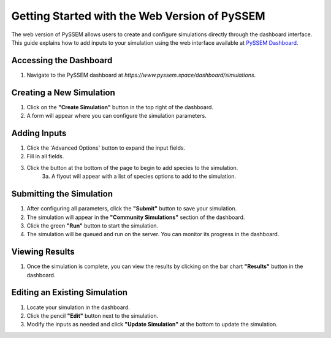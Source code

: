 Getting Started with the Web Version of PySSEM
==========================================

The web version of PySSEM allows users to create and configure simulations directly through the dashboard interface. This guide explains how to add inputs to your simulation using the web interface available at `PySSEM Dashboard <https://www.pyssem.space/dashboard/simulations>`_.

Accessing the Dashboard
------------------------
1. Navigate to the PySSEM dashboard at `https://www.pyssem.space/dashboard/simulations`.

Creating a New Simulation
--------------------------
1. Click on the **"Create Simulation"** button in the top right of the dashboard.
2. A form will appear where you can configure the simulation parameters.

Adding Inputs
-------------
1. Click the 'Advanced Options' button to expand the input fields.
2. Fill in all fields.
3. Click the button at the bottom of the page to begin to add species to the simulation.
    3a. A flyout will appear with a list of species options to add to the simulation.

Submitting the Simulation
--------------------------
1. After configuring all parameters, click the **"Submit"** button to save your simulation.
2. The simulation will appear in the **"Community Simulations"** section of the dashboard.
3. Click the green **"Run"** button to start the simulation.
4. The simulation will be queued and run on the server. You can monitor its progress in the dashboard.

Viewing Results
---------------
1. Once the simulation is complete, you can view the results by clicking on the bar chart **"Results"** button in the dashboard.

Editing an Existing Simulation
------------------------------
1. Locate your simulation in the dashboard.
2. Click the pencil **"Edit"** button next to the simulation.
3. Modify the inputs as needed and click **"Update Simulation"** at the bottom to update the simulation.
